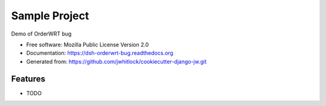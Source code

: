 ==============
Sample Project
==============

.. This causes warnings from Sphinx due to external images, but the GitHub parser ignores raw HTML

.. image:: https://travis-ci.org/jwhitlock/dsh-orderwrt-bug.png?branch=master
    :height: 22px
    :alt: The status of Travis continuous integration tests
    :target: https://travis-ci.org/jwhitlock/dsh-orderwrt-bug

.. image:: https://coveralls.io/repos/jwhitlock/dsh-orderwrt-bug/badge.png?branch=master
    :height: 22px
    :alt: The code coverage
    :target: https://coveralls.io/r/jwhitlock/dsh-orderwrt-bug?branch=master

.. image:: https://badge.fury.io/py/dsh-orderwrt-bug.png
    :height: 22px
    :alt: The PyPI package
    :target: http://badge.fury.io/py/dsh-orderwrt-bug

.. image:: https://pypip.in/download/dsh-orderwrt-bug/badge.png
    :height: 22px
    :alt: PyPI download statistics
    :target: https://pypi.python.org/pypi/dsh-orderwrt-bug

.. image:: https://www.herokucdn.com/deploy/button.png
    :height: 35px
    :alt: Deploy to Heroku
    :target: https://heroku.com/deploy?template=https://github.com/jwhitlock/dsh-orderwrt-bug

Demo of OrderWRT bug

* Free software: Mozilla Public License Version 2.0
* Documentation: https://dsh-orderwrt-bug.readthedocs.org
* Generated from: https://github.com/jwhitlock/cookiecutter-django-jw.git

Features
--------

* TODO
